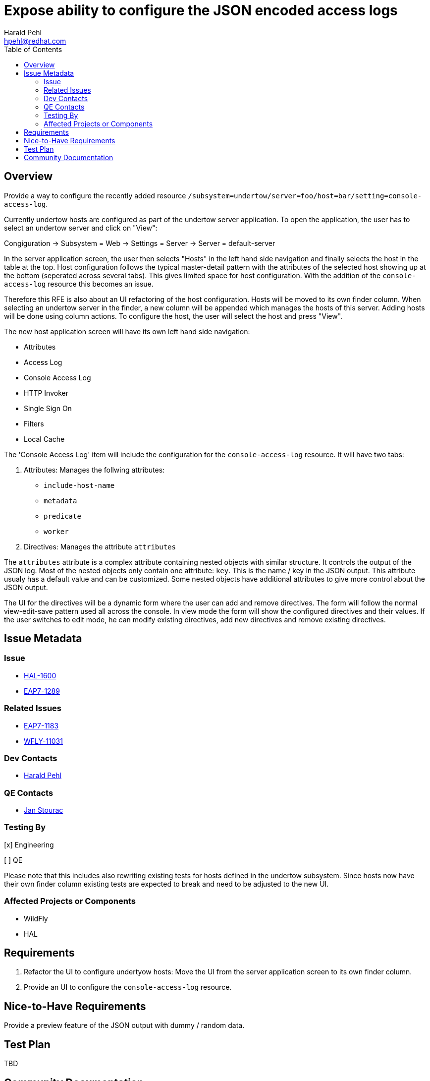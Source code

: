 = Expose ability to configure the JSON encoded access logs
:author:            Harald Pehl
:email:             hpehl@redhat.com
:toc:               left
:icons:             font
:idprefix:
:idseparator:       -
:issue-base-url:    https://issues.jboss.org/browse

== Overview

Provide a way to configure the recently added resource `/subsystem=undertow/server=foo/host=bar/setting=console-access-log`.

Currently undertow hosts are configured as part of the undertow server application. To open the application, the user has to select an undertow server and click on "View":

Congiguration &rarr; Subsystem = Web &rarr; Settings = Server &rarr; Server = default-server

In the server application screen, the user then selects "Hosts" in the left hand side navigation and finally selects the host in the table at the top. Host configuration follows the typical master-detail pattern with the attributes of the selected host showing up at the bottom (seperated across several tabs). This gives limited space for host configuration. With the addition of the `console-access-log` resource this becomes an issue.

Therefore this RFE is also about an UI refactoring of the host configuration. Hosts will be moved to its own finder column. When selecting an undertow server in the finder, a new column will be appended which manages the hosts of this server. Adding hosts will be done using column actions. To configure the host, the user will select the host and press "View".

The new host application screen will have its own left hand side navigation:

- Attributes
- Access Log
- Console Access Log
- HTTP Invoker
- Single Sign On
- Filters
- Local Cache

The 'Console Access Log' item will include the configuration for the `console-access-log` resource. It will have two tabs:

1. Attributes: Manages the follwing attributes:
    - `include-host-name`
    - `metadata`
    - `predicate`
    - `worker`
2. Directives: Manages the attribute `attributes`

The `attributes` attribute is a complex attribute containing nested objects with similar structure. It controls the output of the JSON log. Most of the nested objects only contain one attribute: `key`. This is the name / key in the JSON output. This attribute usualy has a default value and can be customized. Some nested objects have additional attributes to give more control about the JSON output.

The UI for the directives will be a dynamic form where the user can add and remove directives. The form will follow the normal view-edit-save pattern used all across the console. In view mode the form will show the configured directives and their values. If the user switches to edit mode, he can modify existing directives, add new directives and remove existing directives.

== Issue Metadata

=== Issue

* {issue-base-url}/HAL-1600[HAL-1600]
* {issue-base-url}/EAP7-1289[EAP7-1289]

=== Related Issues

* {issue-base-url}/EAP7-1183[EAP7-1183]
* {issue-base-url}/WFLY-11031[WFLY-11031]

=== Dev Contacts

* mailto:hpehl@redhat.com[Harald Pehl]

=== QE Contacts

* mailto:jstourac@redhat.com[Jan Stourac]

=== Testing By
    
[x] Engineering
    
[ ] QE

Please note that this includes also rewriting existing tests for hosts defined in the undertow subsystem. Since hosts now have their own finder column existing tests are expected to break and need to be adjusted to the new UI.

=== Affected Projects or Components

* WildFly
* HAL

== Requirements

1. Refactor the UI to configure undertyow hosts: Move the UI from the server application screen to its own finder column.
2. Provide an UI to configure the `console-access-log` resource.

== Nice-to-Have Requirements

Provide a preview feature of the JSON output with dummy / random data.

== Test Plan

TBD

== Community Documentation

See the official HAL website at https://hal.github.io
